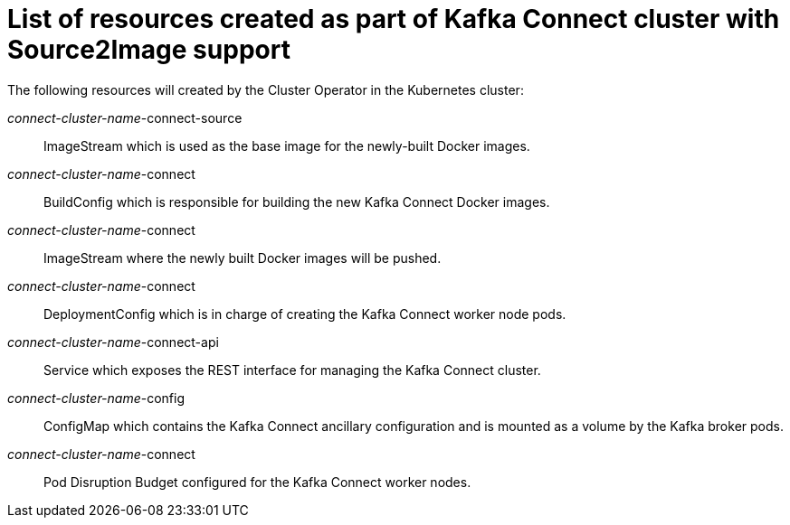 // Module included in the following assemblies:
//
// assembly-deployment-configuration-kafka-connect-s2i.adoc

[id='ref-list-of-kafka-connect-s2i-resources-{context}']
= List of resources created as part of Kafka Connect cluster with Source2Image support

The following resources will created by the Cluster Operator in the Kubernetes cluster:

_connect-cluster-name_-connect-source:: ImageStream which is used as the base image for the newly-built Docker images.
_connect-cluster-name_-connect:: BuildConfig which is responsible for building the new Kafka Connect Docker images.
_connect-cluster-name_-connect:: ImageStream where the newly built Docker images will be pushed.
_connect-cluster-name_-connect:: DeploymentConfig which is in charge of creating the Kafka Connect worker node pods.
_connect-cluster-name_-connect-api:: Service which exposes the REST interface for managing the Kafka Connect cluster.
_connect-cluster-name_-config:: ConfigMap which contains the Kafka Connect ancillary configuration and is mounted as a volume by the Kafka broker pods.
_connect-cluster-name_-connect:: Pod Disruption Budget configured for the Kafka Connect worker nodes.

